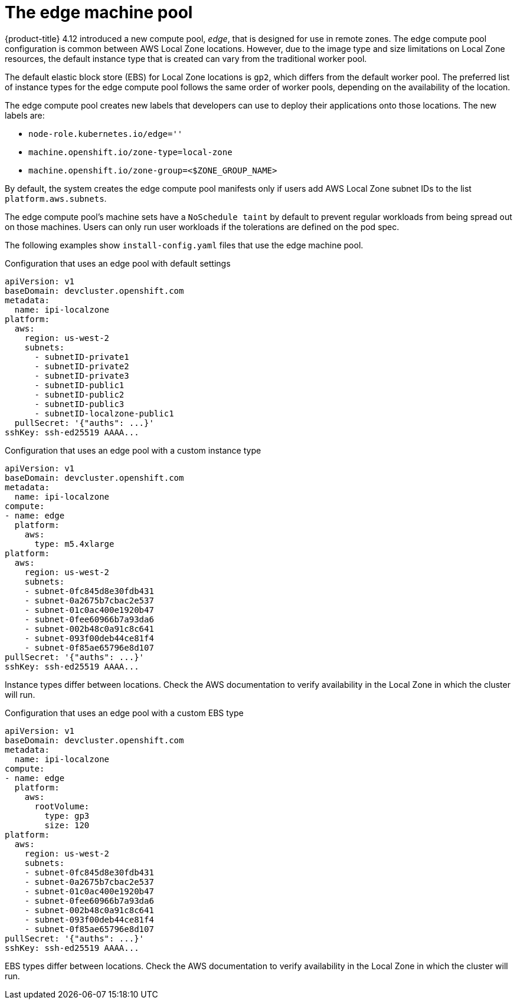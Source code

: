 
:_content-type: CONCEPT
[id="machines-edge-machine-pool_{context}"]
= The edge machine pool

{product-title} 4.12 introduced a new compute pool, _edge_, that is designed for use in remote zones. The edge compute pool configuration is common between AWS Local Zone locations. However, due to the image type and size limitations on Local Zone resources, the default instance type that is created can vary from the traditional worker pool.

The default elastic block store (EBS) for Local Zone locations is `gp2`, which differs from the default worker pool. The preferred list of instance types for the edge compute pool follows the same order of worker pools, depending on the availability of the location.

The edge compute pool creates new labels that developers can use to deploy their applications onto those locations. The new labels are:

* `node-role.kubernetes.io/edge=''`
* `machine.openshift.io/zone-type=local-zone`
* `machine.openshift.io/zone-group=<$ZONE_GROUP_NAME>`


By default, the system creates the edge compute pool manifests only if users add AWS Local Zone subnet IDs to the list `platform.aws.subnets`.

The edge compute pool's machine sets have a `NoSchedule taint` by default to prevent regular workloads from being spread out on those machines. Users can only run user workloads if the tolerations are defined on the pod spec. 

The following examples show `install-config.yaml` files that use the edge machine pool. 

.Configuration that uses an edge pool with default settings
[source,yaml]
----
apiVersion: v1
baseDomain: devcluster.openshift.com
metadata:
  name: ipi-localzone
platform:
  aws:
    region: us-west-2
    subnets:
      - subnetID-private1
      - subnetID-private2
      - subnetID-private3
      - subnetID-public1
      - subnetID-public2
      - subnetID-public3
      - subnetID-localzone-public1
  pullSecret: '{"auths": ...}'
sshKey: ssh-ed25519 AAAA...
----

.Configuration that uses an edge pool with a custom instance type
[source,yaml]
----
apiVersion: v1
baseDomain: devcluster.openshift.com
metadata:
  name: ipi-localzone
compute:
- name: edge
  platform:
    aws:
      type: m5.4xlarge
platform:
  aws:
    region: us-west-2
    subnets:
    - subnet-0fc845d8e30fdb431
    - subnet-0a2675b7cbac2e537
    - subnet-01c0ac400e1920b47
    - subnet-0fee60966b7a93da6
    - subnet-002b48c0a91c8c641
    - subnet-093f00deb44ce81f4
    - subnet-0f85ae65796e8d107
pullSecret: '{"auths": ...}'
sshKey: ssh-ed25519 AAAA...
----

Instance types differ between locations. Check the AWS documentation to verify availability in the Local Zone in which the cluster will run.

.Configuration that uses an edge pool with a custom EBS type
[source,yaml]
----
apiVersion: v1
baseDomain: devcluster.openshift.com
metadata:
  name: ipi-localzone
compute:
- name: edge
  platform:
    aws:
      rootVolume:
        type: gp3
        size: 120
platform:
  aws:
    region: us-west-2
    subnets:
    - subnet-0fc845d8e30fdb431
    - subnet-0a2675b7cbac2e537
    - subnet-01c0ac400e1920b47
    - subnet-0fee60966b7a93da6
    - subnet-002b48c0a91c8c641
    - subnet-093f00deb44ce81f4
    - subnet-0f85ae65796e8d107
pullSecret: '{"auths": ...}'
sshKey: ssh-ed25519 AAAA...
----

EBS types differ between locations. Check the AWS documentation to verify availability in the Local Zone in which the cluster will run.